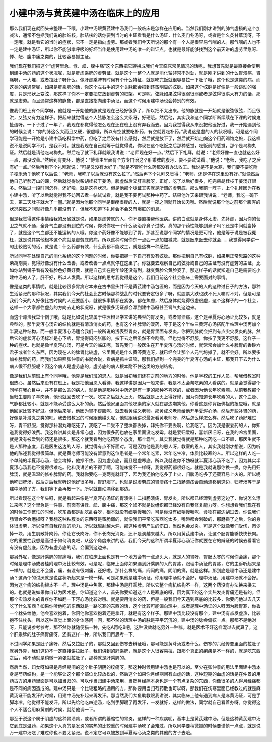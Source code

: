 小建中汤与黄芪建中汤在临床上的应用
====================================

那么我们现在就回头来整理一下哦，小建中汤跟黄芪建中汤我们一般临床是怎样在应用的。当然我们刚才讲到的肺气虚损的这个加减法，通常不包括我们说的肺结核。肺结核的话你要到当时的主证看看是什么汤证，什么麦门冬汤呀，或者是什么炙甘草汤呀，不一定哦。就是看它的当时的症状，它不一定是指向虚劳。那或者我们今天所说的那个有一个人是很容易气喘的人。那气喘的人也不一定是建中汤证，所以你不能够拿呼吸的好坏当作是使用建中汤的唯一的辩证点。也就是最好能够找到这个前天讲的虚劳里急呀、悸、衄、腹中痛之类的，比较容易抓主证。

我们现在我们把这个“虚劳里急、悸、衄、腹中痛”这个东西把它转换成我们今天临床常见情况的话呢，我想首先就是最直接会使用到建中汤的药的这个状况呢，就是肝虚乘脾的虚劳证，就是这个一整个人就是消化轴非常不对劲，就是刚才讲到的什么胃溃疡、胃痛呀，一大堆，或者拉肚子呀什么。像肝虚乘脾有时候有个什么特征，就是吃完饭就很容易拉一下肚子哦，这个也是这类的病。而这类的病通常呢，如果是肝乘脾的话，你这个左右手的这个关脉都会把到还蛮明显的弦脉。如果这个弦脉是好像是一般跳动的强度，只是形状上变弦，那这样子你不一定要把它放到虚劳的框架。可是呢，弦脉如果弦得很弱很弱或者是弦得很洪大有力的话，那就是虚劳。而且通常这样的脉象，都是直接指向建中汤证，而这个时候用建中汤也会特别的有效。

像我们班上有个同学呀，他就是一开始他的脉就是现在已经好很多了，所以把不太出来。他的脉就是一开始就是很弦很弦，而且很洪，又弦又有力这样子。把起来就觉得这个人弦脉怎么这么大条呀，好硬哦。然后他，其实我和这个同学断断续续在下课的时候鬼扯蛋呀。一下子过了一年了，我现在都觉得他怎么现在还在班上没有弃我而去。因为我觉得我从来没把他医好过，我一开始遇到他的时候会说：“你的脉这么大而且又硬，很虚哦，所以有空就要吃补药，有空就要吃补药。”我说这是虚的人的状况哦。可是这个同学可能是一开始是小建中汤吃科学中药，但吃了之后没有什么感觉，然后就是放下了，然后就开始走向这个用药踢馆之旅，我这样说不是说同学不对，是我不对。就是我现在自己就等于就觉得说，你现在这个吃饭之后那种感觉，吃饭前的感觉，那个是乌梅丸证。然后就是请他吃乌梅丸。然后吃了就下礼拜就跟我讲说：“老师现在好一点。”然后下下礼拜，就说：“老师好像一直也就这么好一点，都没改善。”然后到有变坏，他说：“傅青主里面有个方专门治这个肝乘脾的腹泻，要不要试试看 。”他说：“老师，我吃了之后有好一点。”然后再到下个礼拜就说：“可是又没有太好了。”就是不管吃什么药都没有办法收工。我说是不是太寒，我们要不要吃附子梗米汤？他吃了以后说：“老师，我吃了以后就没有这么拉了。”然后再下个礼拜又觉得：“老师，还是停在这里没有好。”就像然后他自己听郝万山的课，然后就觉得说柴胡桂枝干姜汤，脾虚然后又肝乘脾呀，正好，吃了以后好很多，吃完柴胡桂枝干姜汤好很多。然后过一段时间怎样，还好啦，就是这样状况。但是他那个脉证其实就是所谓的虚劳底，那么我前一阵子，上个礼拜因为在教小建中汤，听了以后就觉得我不妨回去煮一帖试试看，就是我不要再试那种中药了。结果他昨天来跟我讲说：“老师，我吃一碗下去，第二天肚子就大了一圈。”就是因为他那个同学是很瘦很瘦的人，就是一夜之间就开始长肉哦。然后就说那个他之前那个腹泻的状况突然之间就好像几乎都没有了，但我不知道下礼拜会不会又有爆肛的消息。

但是我觉得这件事情给我的反省就是说，如果是虚劳底的人，你不要直接帮他医病。讲的白点就是身体太虚，先补虚，因为你的营卫之气就不通，全身气血都没有到位的时候，你说你吃一个什么汤治疗鼻子过敏。真的那个药性能够到鼻子吗？还是中间就当掉了，就是这个气血都还不能运转的人哦。你这个药好像不能够到了胃。那甚至说那个同学的情况是更可怜，他是等于说是被我冤枉，就是说其实他根本这个病就是虚劳底的病。所以这种时候你东一点西一点加加减减，就是医来医去你就会……我觉得同学讲一句比较贴切的话，就是说：什么药都有效，什么药都不能收工，就是这样一种感觉。

所以同学在处理自己的消化系统的这个问题的时候，你要把握一下自己有没有弦脉。那你把到自己有弦脉，如果用正常思路的这种柴胡剂类，觉得好像没有什么改善，或者改善一点点就停在这里了。你就要去观察自己的弦脉或自己的主证有没有虚劳的主证，比如你站到镜子看有没有脸色好黄好黄，就是自己实在是年龄还没有到，就变黄脸公黄脸婆了。那这样子的话就知道自己是需要吃小建中汤的人了，肝不好，所以人发黄。所以这样的思考我觉得是这个，我们目前这个社会临床上需要面对的事情。

像是这类的事情呢，就是比较很多胃病它本来在古书里头并不是黄芪建中汤包医的，而是因为今天的人的这种过日子的方法，那种生活紧张的那种状况，其实我们今天的社会比古时候那种战乱的时代要安定很多了呀，就股票大跌也跌不死人嘛对不对。但是可是我们今天的人好像比古时候的人还要胆小，就很多事情都在紧张，都在焦虑，然后身体就烧得很虚很虚，这个这样子的一个社会，这样一个大家都往虚劳的方向去走的状况呀，就是很多汤证都会漂到建中汤呀甚至肾气丸这边来。

而这个漂法我举个例子哦，就是比如说比较属于中医辩证学来讲的典型的胃发炎，或者胃溃疡，这个是半夏泻心汤证比较多，就是典型的。那半夏泻心汤它的结构就是有清热消炎的药，也有这个补脾胃的暖药，等于是这个半帖三黄泻心汤搭配半帖理中汤再加个半夏这种结构。而一般半夏泻心汤适合我们一般所说的浅表型胃炎，就是胃里面有发炎。你把到脉就会把到有点尖尖发炎的脉，然后它的症状泻心汤标准是心下痞，胃觉得闷闷胀胀的，按下去之后虽然不会剧痛，但也觉得不舒服，你按了我更不舒服，这样子一种的症状。也就是像半夏泻心汤，可是今天的临床呢，首先我们一般医生在开半夏泻心汤的时候，就常常会加什么补脾胃的香砂六君子或者什么东西，因为现在人的脾胃比较虚，它里面光是什么黄芩黄连呀，就已经会让那个人元气垮掉了，就不会好。所以要多加补脾胃的药，而我们如果照张仲景的书就会说，看病是抓主证嘛，那我们抓到一个完美的半夏泻心汤的主证，那我开下去为什么病人很不舒服呢？因这个病人是虚劳底的，虚劳底的病人根本耐不住这类的方剂结构。

像是我们从前班上有个同学哦，他算是我们班的恩人，就是当初我们还在之前的地方的时候，他是学校的工作人员，帮我借教室时很热心。虽然后来没有在班上，我是把他当恩人看待，我这样讲是因为一般来讲，我是不太会帮吃素的人看病的。就是会觉得那个同学在我心目中，并不是那么乖的病人，就是他是那种对中药还是有一定的那种不喜欢的，或者因为他长年吃素嘛。从前我教那个当归生姜附子羊肉汤，他也就回去吃了一次。吃完之后就大上火，然后就是上火上得好惨，因为你知道长年吃素的人，这个血脉、气脉都比较小，就是不能承受这么大补的药。然后他家里面其他吃素的家人就在那边嘲笑他，你看这是你背叛佛祖的报应哦，就是他回家比较不好过。但他后来呢，他因为胃不舒服呢，就去看黄成义老师。那黄成义老师给他开半夏泻心汤，然后开些补肾的药，好像是补潜丸之类的吧。我去借教室的时候跟他碰头呢，他就跟我讲说最近看黄老师呀，然后怎么样怎么样。然后吃了药好难过呀，胃不舒服，觉得那补潜丸难吃死了，我吃了一口受不了整块都丢掉，拜托你不要丢啊，给我吃了。因为我是很爱药的人，你知道我觉得好浪费。我这样讲其实是非常心虚，因为很多药也放在家里面没吃发霉。就是爱归爱呀，喜新厌旧呀，在我的冷宫里面，就是没有被爱到的药还是很多。那这个就我看到他吃药那个态度，那个霸气，其实我就觉得就是那种吃药吃一口不顺，那医生就不是人那种态度，我是医生这边的人呀，就觉得有点不好面对。可是因为他是我的恩人呀，教室的恩人，其实我就刚才想说，因为听他的陈述我觉得很简单。就是黄老师可能没有留意到这位患者是一个常年吃素，常年吃生冷，体质比较寒的人。所以这样的人吃一个单纯的半夏泻心汤，他会垮掉，他撑不住。因为虚劳底，而且是虚寒底。所以我就说你不妨呀就半夏泻心汤不吃了，因为其实半夏泻心汤我也不觉得很难吃。他和我讲苦的不得了啊，可能味觉不一样呀，我觉得药都很好吃。就是我就说那你换一换，你先用归脾汤，就是温温的修补脾胃的药。我就你要吃一克两克就好了，因为我还怕他吃多了上火，归脾汤吃多了还蛮容易上火的。所以呢他吃归脾汤，然后之后我就听说他好很多哦，胃舒服了。也就是说虚劳底的胃溃疡十二指肠溃疡会自动漂移到这边，归脾汤等于是建中汤的子方，我们等下会再教一下。所以就自动漂移到那边。

所以看现在这个年头呀，就是看起来像是半夏泻心汤证的胃溃疡十二指肠溃疡、胃发炎，所以都已经漂到虚劳这边了，你说怎么漂过来呢？这个里急是一件事，前面有讲悸、衄、腹中痛，那这个衄不就是说组织都已经没有自我修复能力呀。你想想看我们现在有的时候工作繁忙的时候，吃东西都是乱吃乱吞呀，根本就没有细嚼慢咽的，可是你没有细嚼慢咽呢，食物在那边刮过去，你说我们肠胃会不会磨损呀？我想这种粘膜类的东西呀是蛮脆弱的，就像我们平常吃东西吃太多，嘴唇都会划破的，那磨损了之后，你的身体很虚劳，所以没有自我痊愈的能力。所以就越刮越大洞，那这种虚劳产生的伤口，当然也会发炎。可是这个就像我们受伤，肉少掉一块，用生肌散补肉药，你让它长肉呀，你不长肉光消炎，还不是洞越来越大，所以用黄芪建中汤，让这个肠胃能够快快长肉。它的重要性我想是高过于如何消炎吧，从这个角度来讲的话，我们今天的这种所谓半夏泻心汤证你就要在它的辩证的时候去看看它有没有虚劳底。因为有虚劳底的话，会偏到这边来。

那另外呢，像是肝乘脾的胃痛哦，我们在临床上面也是有一个地方会有一点点头大，就是人的胃呀，胃肠太寒的时候你会痛，那个时候是理中汤或者桂附理中汤比较有效。可是呢，临床上面你如果遇到肝乘脾的人的胃疼，跟理中汤证的胃疼，它的主诉听起来是一样的。就是会不会痛，痛，有没有很刺痛，还好啦。那什么样的痛，闷闷的痛，阴阴的痛，就是这样。那到底是理中汤还是建中汤？这两个的讨厌就是说症状听起来是一模一样。可是如果他是建中汤证，你用理中汤就不会好，理中汤证，用建中汤就不会好。因为这个病的结构根本不一样，理中汤是中焦寒，那建中汤是肝乘脾。所以它整个病机结构不一样，这两个药没有办法换来换去的。也就是说如果你自认为医术差，你知道这个人，首先你要知道这个人是寒底的呀，因为真正的这个实热发炎胃痛还是有的。但那个实热发炎的胃疼你不如翻一下泻心汤比较对哦。就是要用消炎的药，但是一般我们今天遇到寒底的比较多，你要问他过去几天吃了什么东西？如果你听他吃的东西就是一路吃寒的东西的话，这个比较可能偏向理中，或者是理中汤证的人呀因为脾胃寒，你丢一个枕头给他，他会喜欢抱着，你问他你喜欢抱着还是拿开，就是有这个样子。那建中汤比较没有那个，建中汤有点发虚热，比较抱不住枕头。所以这种直觉上面的身体感问一问，那不然的话理中汤的脉是平平沉沉的，建中汤的脉会偏弦一点。那都不是绝对呀，只能说参考参考，那不然你就随便猫一种，先吃A再吃B吧，这种没效就吃另外一种嘛。就是医术不好这样混过去就算了，这个肝乘脾的肚子痛胃痛呀，还有这样一种，所以我们再思考一下。

不过同学如果是肚子痛呀，然后又拉肚子的，那就又回到伤寒去辩证哦，那可能是黄芩汤或者什么。伤寒的六经传变里面的拉肚子就另外算，我们这边不一定直接讲拉肚子，我们讲到的肝乘脾，就是这个人很容易拉，跟那个真正的痢疾是不一样的，就是吃东西之后，动不动就是稍微一紧张就拉肚子，那种就是肝乘脾的。

然后当然，妇女呀如果是月经期间的这个肚子阴阴的绞痛呀，那这种时候用建中汤也是可以的。至少在张仲景的用法里面建中汤本身是芍药结构，是一个能够让这个那个部位比较放松的，然后这个如果你月经期间有血虚的话，这种短期的血虚的话是在仲景的用药古方的用药里面是可以加当归的。可以作当归建中汤来用，当然月经痛本身也是一个有点复杂的东西，你像很多的人得月经痛都是不同的病因造成的。建中汤只是一个比较粗略的通用的方，那你要用当归芍药散也可以呀。那我们在伤寒里面已经教过的就是麻黄汤证不能发汗的时候，用建中汤先补起来再发汗。那当然我们大鱼助教跟我讲说，其实临床上他有遇到病人是麻黄汤证，可是手脚冰冷，他觉得不能发汗。所以先给他吃四逆汤，吃到手脚暖了再发汗，一发就好，这样的做法，同学就自己看着办呀。你觉得这个人不适合用麻黄剂的时候，就给他调一下。

那至于说这个属于阴虚的这种胃溃疡，或者所谓的萎缩性的胃炎，这样的一种疾病呢，基本上是黄芪建中汤。但是这种黄芪建中汤它到底是温药，如果这个人真的是发炎的实热的比较重的时候建中汤吃了会难过，所以同学要稍微抓的时候要谨慎一点点，就是说万一建中汤吃了难过你也不要太紧张。说不定它可以被放到半夏泻心汤之类的其他的方子去哦。
